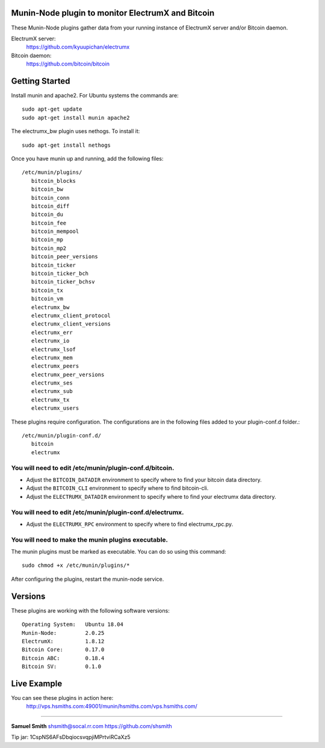 
Munin-Node plugin to monitor ElectrumX and Bitcoin
--------------------------------------------------

These Munin-Node plugins gather data from your running instance of 
ElectrumX server and/or Bitcoin daemon.

ElectrumX server: 
    https://github.com/kyuupichan/electrumx
    
Bitcoin daemon:
    https://github.com/bitcoin/bitcoin


Getting Started
---------------

Install munin and apache2.  For Ubuntu systems the commands are::

    sudo apt-get update 
    sudo apt-get install munin apache2

The electrumx_bw plugin uses nethogs. To install it::

    sudo apt-get install nethogs

Once you have munin up and running, add the following files::

 /etc/munin/plugins/
    bitcoin_blocks
    bitcoin_bw  
    bitcoin_conn
    bitcoin_diff
    bitcoin_du
    bitcoin_fee
    bitcoin_mempool
    bitcoin_mp
    bitcoin_mp2
    bitcoin_peer_versions
    bitcoin_ticker
    bitcoin_ticker_bch
    bitcoin_ticker_bchsv
    bitcoin_tx
    bitcoin_vm
    electrumx_bw
    electrumx_client_protocol
    electrumx_client_versions
    electrumx_err
    electrumx_io
    electrumx_lsof
    electrumx_mem
    electrumx_peers
    electrumx_peer_versions
    electrumx_ses
    electrumx_sub
    electrumx_tx
    electrumx_users

These plugins require configuration. 
The configurations are in the following files added to your plugin-conf.d folder.::

 /etc/munin/plugin-conf.d/
    bitcoin
    electrumx

You will need to edit /etc/munin/plugin-conf.d/bitcoin. 
*******************************************************

- Adjust the ``BITCOIN_DATADIR`` environment to specify where to find your bitcoin data directory.
- Adjust the ``BITCOIN_CLI`` environment to specify where to find bitcoin-cli.
- Adjust the ``ELECTRUMX_DATADIR`` environment to specify where to find your electrumx data directory.

You will need to edit /etc/munin/plugin-conf.d/electrumx. 
*********************************************************

- Adjust the ``ELECTRUMX_RPC`` environment to specify where to find electrumx_rpc.py.

You will need to make the munin plugins executable.
***************************************************

The munin plugins must be marked as executable.
You can do so using this command::

    sudo chmod +x /etc/munin/plugins/*

After configuring the plugins, restart the munin-node service.

Versions
--------

These plugins are working with the following software versions::

 Operating System:   Ubuntu 18.04
 Munin-Node:         2.0.25
 ElectrumX:          1.8.12
 Bitcoin Core:       0.17.0
 Bitcoin ABC:        0.18.4
 Bitcoin SV:         0.1.0

Live Example
------------

You can see these plugins in action here:
    http://vps.hsmiths.com:49001/munin/hsmiths.com/vps.hsmiths.com/


=======================================================

**Samuel Smith**  shsmith@socal.rr.com   https://github.com/shsmith

Tip jar: 1CspNS6AFsDbqiocsvqpjiMPrtviRCaXz5
